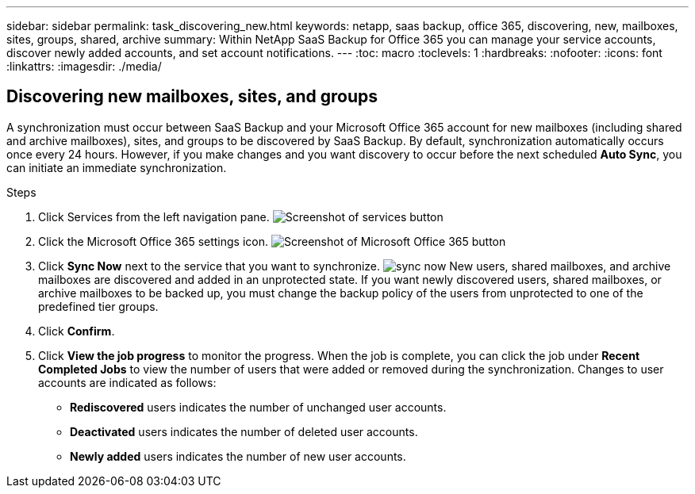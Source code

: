 ---
sidebar: sidebar
permalink: task_discovering_new.html
keywords: netapp, saas backup, office 365, discovering, new, mailboxes, sites, groups, shared, archive
summary: Within NetApp SaaS Backup for Office 365 you can manage your service accounts, discover newly added accounts, and set account notifications.
---
:toc: macro
:toclevels: 1
:hardbreaks:
:nofooter:
:icons: font
:linkattrs:
:imagesdir: ./media/

== Discovering new mailboxes, sites, and groups
A synchronization must occur between SaaS Backup and your Microsoft Office 365 account for new mailboxes (including shared and archive mailboxes), sites, and groups to be discovered by SaaS Backup.  By default, synchronization automatically occurs once every 24 hours.  However, if you make changes and you want discovery to occur before the next scheduled *Auto Sync*, you can initiate an immediate synchronization.

.Steps

.	Click Services from the left navigation pane.
  image:services.gif[Screenshot of services button]
.	Click the Microsoft Office 365 settings icon.
  image:mso365_settings.gif[Screenshot of Microsoft Office 365 button]
. Click *Sync Now* next to the service that you want to synchronize.
  image:sync_now.png[]
  New users, shared mailboxes, and archive mailboxes are discovered and added in an unprotected state.  If you want newly discovered users, shared mailboxes, or archive mailboxes to be backed up, you must change the backup policy of the users from unprotected to one of the predefined tier groups.
.	Click *Confirm*.
.	Click *View the job progress* to monitor the progress.
  When the job is complete, you can click the job under *Recent Completed Jobs* to view the number of users that were added or removed during the synchronization. Changes to user accounts are indicated as follows:
  * *Rediscovered* users indicates the number of unchanged user accounts.
  * *Deactivated* users indicates the number of deleted user accounts.
  * *Newly added* users indicates the number of new user accounts.
